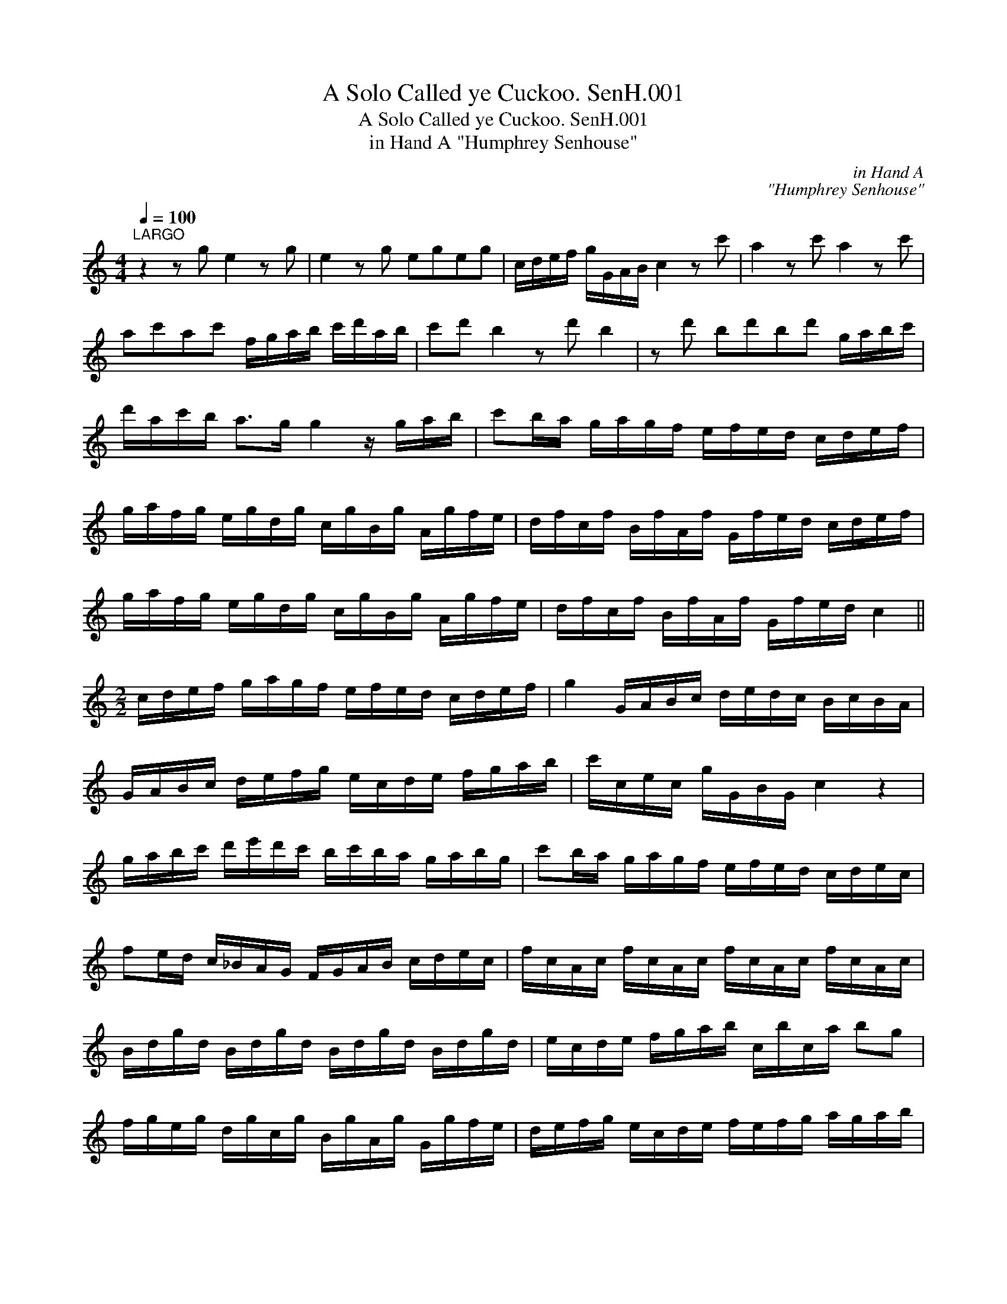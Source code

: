 X:1
T:Solo Called ye Cuckoo. SenH.001, A
T:Solo Called ye Cuckoo. SenH.001, A
T:in Hand A "Humphrey Senhouse"
C:in Hand A
C:"Humphrey Senhouse"
L:1/8
Q:1/4=100
M:4/4
K:C
V:1 treble 
V:1
"^LARGO" z2 z g e2 z g | e2 z g egeg | c/d/e/f/ g/G/A/B/ c2 z c' | a2 z c' a2 z c' | %4
 ac'ac' f/g/a/b/ c'/d'/a/b/ | c'd' b2 z d' b2 | z d' bd'bd' g/a/b/c'/ | %7
 d'/a/c'/b/ a>g g2 z/ g/a/b/ | c'b/a/ g/a/g/f/ e/f/e/d/ c/d/e/f/ | %9
 g/a/f/g/ e/g/d/g/ c/g/B/g/ A/g/f/e/ | d/f/c/f/ B/f/A/f/ G/f/e/d/ c/d/e/f/ | %11
 g/a/f/g/ e/g/d/g/ c/g/B/g/ A/g/f/e/ | d/f/c/f/ B/f/A/f/ G/f/e/d/ c2 || %13
[M:2/2] c/d/e/f/ g/a/g/f/ e/f/e/d/ c/d/e/f/ | g2 G/A/B/c/ d/e/d/c/ B/c/B/A/ | %15
 G/A/B/c/ d/e/f/g/ e/c/d/e/ f/g/a/b/ | c'/c/e/c/ g/G/B/G/ c2 z2 | %17
 g/a/b/c'/ d'/e'/d'/c'/ b/c'/b/a/ g/a/b/g/ | c'b/a/ g/a/g/f/ e/f/e/d/ c/d/e/c/ | %19
 fe/d/ c/_B/A/G/ F/G/A/B/ c/d/e/c/ | f/c/A/c/ f/c/A/c/ f/c/A/c/ f/c/A/c/ | %21
 B/d/g/d/ B/d/g/d/ B/d/g/d/ B/d/g/d/ | e/c/d/e/ f/g/a/b/ c/b/c/a/ bg | %23
 f/g/e/g/ d/g/c/g/ B/g/A/g/ G/g/f/e/ | d/e/f/g/ e/c/d/e/ f/e/f/g/ a/g/a/b/ | %25
 c'/a/b/c'/ b/g/a/b/ c'/g/f/e/ d2 | c2 z2 G/c/e/c/ G/c/e/c/ | G/c/e/c/ G/c/e/c/ G/c/e/c/ G/c/e/c/ | %28
 A/c/f/c/ A/c/f/c/ A/c/f/c/ A/c/f/c/ | B/d/g/d/ B/d/g/d/ B/d/g/d/ B/d/g/d/ | %30
 d/f/b/f/ d/f/b/f/ d/f/b/f/ d/f/b/f/ | a/g/f/e/ d/c/B/A/ G2 z/ A/B/c/ d/e/f/g/- | %32
 g/a/g/f/ e/f/e/d/ c/d/c/B/ A/B/A/G/ F2 z/ G/A/B/ |"^sic" c/d/4e/4 f/>g/ d/e/4d/4 c3 B | c4 |] %35

